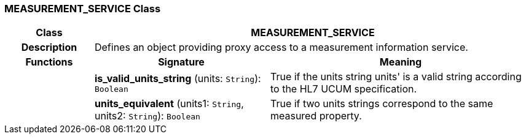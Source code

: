 === MEASUREMENT_SERVICE Class

[cols="^1,2,3"]
|===
h|*Class*
2+^h|*MEASUREMENT_SERVICE*

h|*Description*
2+a|Defines an object providing proxy access to a measurement information service.

h|*Functions*
^h|*Signature*
^h|*Meaning*

h|
|*is_valid_units_string* (units: `String`): `Boolean`
a|True if the units string  units' is a valid string according to the HL7 UCUM specification.

h|
|*units_equivalent* (units1: `String`, units2: `String`): `Boolean`
a|True if two units strings correspond to the same measured property.
|===
